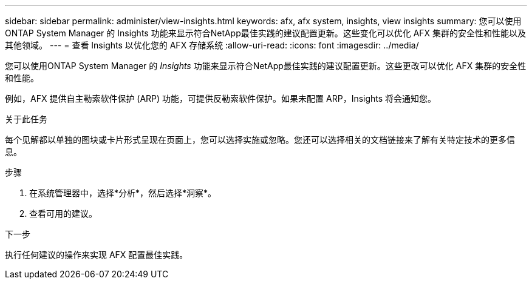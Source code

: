 ---
sidebar: sidebar 
permalink: administer/view-insights.html 
keywords: afx, afx system, insights, view insights 
summary: 您可以使用ONTAP System Manager 的 Insights 功能来显示符合NetApp最佳实践的建议配置更新。这些变化可以优化 AFX 集群的安全性和性能以及其他领域。 
---
= 查看 Insights 以优化您的 AFX 存储系统
:allow-uri-read: 
:icons: font
:imagesdir: ../media/


[role="lead"]
您可以使用ONTAP System Manager 的 _Insights_ 功能来显示符合NetApp最佳实践的建议配置更新。这些更改可以优化 AFX 集群的安全性和性能。

例如，AFX 提供自主勒索软件保护 (ARP) 功能，可提供反勒索软件保护。如果未配置 ARP，Insights 将会通知您。

.关于此任务
每个见解都以单独的图块或卡片形式呈现在页面上，您可以选择实施或忽略。您还可以选择相关的文档链接来了解有关特定技术的更多信息。

.步骤
. 在系统管理器中，选择*分析*，然后选择*洞察*。
. 查看可用的建议。


.下一步
执行任何建议的操作来实现 AFX 配置最佳实践。
